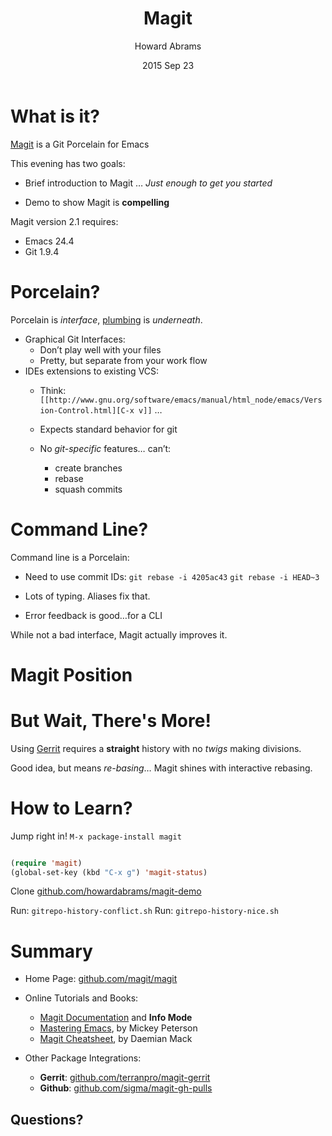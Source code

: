 #+TITLE:  Magit
#+AUTHOR: Howard Abrams
#+EMAIL:  howard.abrams@gmail.com
#+DATE:   2015 Sep 23
#+TAGS:   emacs presentation
#+STARTUP: inlineimages

* What is it?

  [[https://github.com/magit/magit][Magit]] is a Git Porcelain for Emacs

  This evening has two goals:

  - Brief introduction to Magit
               ... /Just enough to get you started/

  - Demo to show Magit is *compelling*




  Magit version 2.1 requires:
  - Emacs 24.4
  - Git 1.9.4

* Porcelain?

  Porcelain is /interface/, [[https://git-scm.com/book/en/v2/Git-Internals-Plumbing-and-Porcelain][plumbing]] is /underneath/.

  - Graphical Git Interfaces:
    - Don’t play well with your files
    - Pretty, but separate from your work flow

  - IDEs extensions to existing VCS:
    - Think: =[[http://www.gnu.org/software/emacs/manual/html_node/emacs/Version-Control.html][C-x v]]= ...
    - Expects standard behavior for git

    - No /git-specific/ features... can’t:
      - create branches
      - rebase
      - squash commits

* Command Line?

  Command line is a Porcelain:

    - Need to use commit IDs:
          =git rebase -i 4205ac43=
          =git rebase -i HEAD~3=

    - Lots of typing. Aliases fix that.

    - Error feedback is good...for a CLI

  While not a bad interface,
  Magit actually improves it.

* Magit Position

           [[file:magit-position.png]]

* But Wait, There's More!

  Using [[https://www.gerritcodereview.com/][Gerrit]] requires a *straight* history
  with no /twigs/ making divisions.

  [[file:no-twigs.png]]

  Good idea, but means /re-basing/...
  Magit shines with interactive rebasing.

* How to Learn?

  Jump right in!  =M-x package-install magit=

  #+begin_src emacs-lisp

    (require 'magit)
    (global-set-key (kbd "C-x g") 'magit-status)

  #+end_src

  Clone [[http://github.com/howardabrams/magit-demo][github.com/howardabrams/magit-demo]]

   Run:  =gitrepo-history-conflict.sh=
   Run:  =gitrepo-history-nice.sh=

* Summary

  - Home Page: [[https://github.com/magit/magit][github.com/magit/magit]]

  - Online Tutorials and Books:
    - [[http://magit.vc/manual/magit.html#Top][Magit Documentation]] and *Info Mode*
    - [[https://www.masteringemacs.org/article/introduction-magit-emacs-mode-git][Mastering Emacs]], by Mickey Peterson
    - [[http://daemianmack.com/magit-cheatsheet.html][Magit Cheatsheet]], by Daemian Mack

  - Other Package Integrations:
    - *Gerrit*: [[https://github.com/terranpro/magit-gerrit][github.com/terranpro/magit-gerrit]]
    - *Github*: [[https://github.com/sigma/magit-gh-pulls][github.com/sigma/magit-gh-pulls]]

** Questions?
